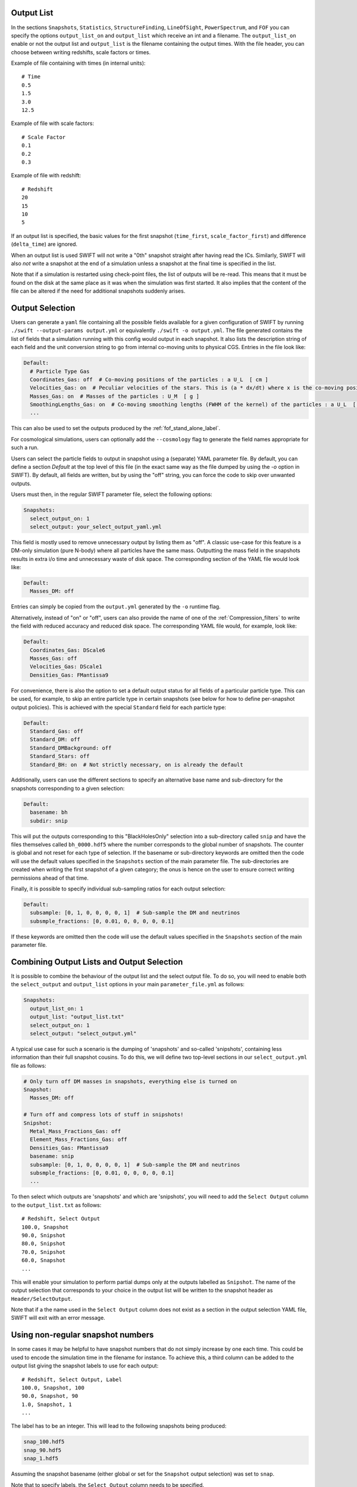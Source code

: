 .. Output selection

.. _Output_list_label:

Output List
~~~~~~~~~~~

In the sections ``Snapshots``, ``Statistics``, ``StructureFinding``,
``LineOfSight``, ``PowerSpectrum``, and ``FOF`` you can
specify the options ``output_list_on`` and ``output_list`` which receive an int
and a filename.  The ``output_list_on`` enable or not the output list and
``output_list`` is the filename containing the output times.  With the file
header, you can choose between writing redshifts, scale factors or times.

Example of file containing with times (in internal units)::

  # Time
  0.5
  1.5
  3.0
  12.5

Example of file with scale factors::

  # Scale Factor
  0.1
  0.2
  0.3

Example of file with redshift::

  # Redshift
  20
  15
  10
  5

If an output list is specified, the basic values for the first
snapshot (``time_first``, ``scale_factor_first``) and difference
(``delta_time``) are ignored.

When an output list is used SWIFT will not write a "0th" snapshot
straight after having read the ICs. Similarly, SWIFT will also *not*
write a snapshot at the end of a simulation unless a snapshot at the
final time is specified in the list.

Note that if a simulation is restarted using check-point files, the
list of outputs will be re-read. This means that it must be found on
the disk at the same place as it was when the simulation was first
started. It also implies that the content of the file can be altered
if the need for additional snapshots suddenly arises.

.. _Output_selection_label:

Output Selection
~~~~~~~~~~~~~~~~

Users can generate a ``yaml`` file containing all the possible fields
available for a given configuration of SWIFT by running
``./swift --output-params output.yml`` or equivalently ``./swift -o
output.yml``. The file generated contains the list of fields that a
simulation running with this config would output in each snapshot. It
also lists the description string of each field and the unit
conversion string to go from internal co-moving units to physical
CGS. Entries in the file look like:

.. code:: YAML

  Default:
    # Particle Type Gas
    Coordinates_Gas: off  # Co-moving positions of the particles : a U_L  [ cm ]
    Velocities_Gas: on  # Peculiar velocities of the stars. This is (a * dx/dt) where x is the co-moving positions of the particles : U_L U_t^-1  [ cm s^-1 ]
    Masses_Gas: on  # Masses of the particles : U_M  [ g ]
    SmoothingLengths_Gas: on  # Co-moving smoothing lengths (FWHM of the kernel) of the particles : a U_L  [ cm ]
    ...

This can also be used to set the outputs produced by the 
:ref:`fof_stand_alone_label`.

For cosmological simulations, users can optionally add the ``--cosmology`` flag
to generate the field names appropriate for such a run.

Users can select the particle fields to output in snapshot using a (separate)
YAML parameter file. By default, you can define a section `Default` at the
top level of this file (in the exact same way as the file dumped by using the
`-o` option in SWIFT). By default, all fields are written, but by using the
"off" string, you can force the code to skip over unwanted outputs.

Users must then, in the regular SWIFT parameter file, select the following
options:

.. code:: YAML

  Snapshots:
    select_output_on: 1
    select_output: your_select_output_yaml.yml

This field is mostly used to remove unnecessary output by listing them as
"off". A classic use-case for this feature is a DM-only simulation (pure
N-body) where all particles have the same mass. Outputting the mass field in
the snapshots results in extra i/o time and unnecessary waste of disk space.
The corresponding section of the YAML file would look like:

.. code:: YAML

  Default:
    Masses_DM: off

Entries can simply be copied from the ``output.yml`` generated by the
``-o`` runtime flag. 

Alternatively, instead of "on" or "off", users can also provide the name of
one of the :ref:`Compression_filters` to write the field with reduced
accuracy and reduced disk space. The corresponding YAML file would, for
example, look like:

.. code:: YAML

  Default:
    Coordinates_Gas: DScale6
    Masses_Gas: off
    Velocities_Gas: DScale1
    Densities_Gas: FMantissa9
	 

For convenience, there is also the option to set a default output status for
all fields of a particular particle type. This can be used, for example, to
skip an entire particle type in certain snapshots (see below for how to define
per-snapshot output policies). This is achieved with the special ``Standard``
field for each particle type:

.. code:: YAML

   Default:
     Standard_Gas: off
     Standard_DM: off
     Standard_DMBackground: off
     Standard_Stars: off
     Standard_BH: on  # Not strictly necessary, on is already the default


Additionally, users can use the different sections to specify an alternative
base name and sub-directory for the snapshots corresponding to a given
selection:

.. code:: YAML

   Default:
     basename: bh
     subdir: snip

This will put the outputs corresponding to this "BlackHolesOnly" selection into
a sub-directory called ``snip`` and have the files themselves called
``bh_0000.hdf5`` where the number corresponds to the global number of
snapshots. The counter is global and not reset for each type of selection.
If the basename or sub-directory keywords are omitted then the code will use the
default values specified in the ``Snapshots`` section of the main parameter file.
The sub-directories are created when writing the first snapshot of a given
category; the onus is hence on the user to ensure correct writing permissions
ahead of that time.

Finally, it is possible to specify individual sub-sampling ratios for each
output selection:

.. code:: YAML

   Default:
     subsample: [0, 1, 0, 0, 0, 0, 1]  # Sub-sample the DM and neutrinos
     subsmple_fractions: [0, 0.01, 0, 0, 0, 0, 0.1]

If these keywords are omitted then the code will use the default values
specified in the ``Snapshots`` section of the main parameter file.


Combining Output Lists and Output Selection
~~~~~~~~~~~~~~~~~~~~~~~~~~~~~~~~~~~~~~~~~~~

It is possible to combine the behaviour of the output list and the select
output file. To do so, you will need to enable both the ``select_output`` and
``output_list`` options in your main ``parameter_file.yml`` as follows:

.. code:: YAML

  Snapshots:
    output_list_on: 1
    output_list: "output_list.txt"
    select_output_on: 1
    select_output: "select_output.yml"

A typical use case for such a scenario is the dumping of 'snapshots' and
so-called 'snipshots', containing less information than their full snapshot
cousins. To do this, we will define two top-level sections in our
``select_output.yml`` file as follows:

.. code:: YAML

  # Only turn off DM masses in snapshots, everything else is turned on
  Snapshot:
    Masses_DM: off

  # Turn off and compress lots of stuff in snipshots!
  Snipshot:
    Metal_Mass_Fractions_Gas: off
    Element_Mass_Fractions_Gas: off
    Densities_Gas: FMantissa9
    basename: snip
    subsample: [0, 1, 0, 0, 0, 0, 1]  # Sub-sample the DM and neutrinos
    subsmple_fractions: [0, 0.01, 0, 0, 0, 0, 0.1]
    ...

To then select which outputs are 'snapshots' and which are 'snipshots', you
will need to add the ``Select Output`` column to the ``output_list.txt`` as
follows::

  # Redshift, Select Output
  100.0, Snapshot
  90.0, Snipshot
  80.0, Snipshot
  70.0, Snipshot
  60.0, Snapshot
  ...

This will enable your simulation to perform partial dumps only at the outputs
labelled as ``Snipshot``. The name of the output selection that corresponds
to your choice in the output list will be written to the snapshot header as
``Header/SelectOutput``.

Note that if a the name used in the ``Select Output`` column does not
exist as a section in the output selection YAML file, SWIFT will exit
with an error message.

Using non-regular snapshot numbers
~~~~~~~~~~~~~~~~~~~~~~~~~~~~~~~~~~

In some cases it may be helpful to have snapshot numbers that do not
simply increase by one each time. This could be used to encode the
simulation time in the filename for instance. To achieve this, a third
column can be added to the output list giving the snapshot labels to
use for each output::

   # Redshift, Select Output, Label
   100.0, Snapshot, 100
   90.0, Snapshot, 90
   1.0, Snapshot, 1
   ...

The label has to be an integer. This will lead to the following
snapshots being produced:

.. code:: bash

   snap_100.hdf5
   snap_90.hdf5
   snap_1.hdf5

Assuming the snapshot basename (either global or set for the
``Snapshot`` output selection) was set to ``snap``.

Note that to specify labels, the ``Select Output`` column needs to be
specified.

